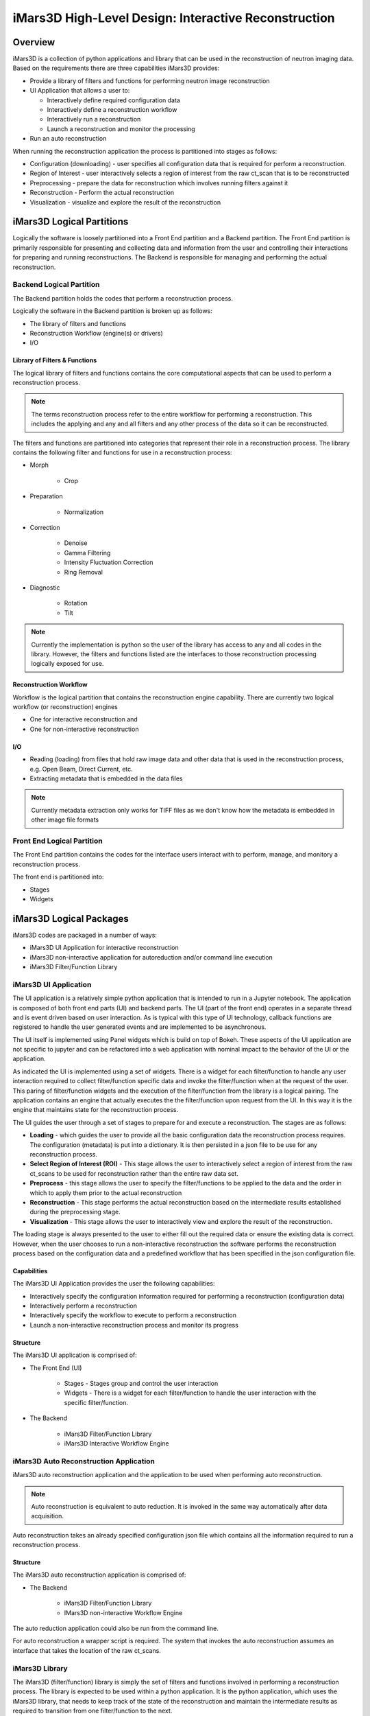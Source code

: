 .. _highlevel_design:

#####################################################
iMars3D High-Level Design: Interactive Reconstruction
#####################################################

Overview
########

iMars3D is a collection of python applications and library that can be used in the reconstruction of neutron imaging data.
Based on the requirements there are three capabilities iMars3D provides:

* Provide a library of filters and functions for performing neutron image reconstruction
* UI Application that allows a user to:

  * Interactively define required configuration data
  * Interactively define a reconstruction workflow
  * Interactively run a reconstruction
  * Launch a reconstruction and monitor the processing

* Run an auto reconstruction

When running the reconstruction application the process is partitioned into stages as follows:

* Configuration (downloading) - user specifies all configuration data that is required for perform a reconstruction.
* Region of Interest - user interactively selects a region of interest from the raw ct_scan that is to be reconstructed
* Preprocessing - prepare the data for reconstruction which involves running filters against it
* Reconstruction - Perform the actual reconstruction
* Visualization - visualize and explore the result of the reconstruction

iMars3D Logical Partitions
##########################

Logically the software is loosely partitioned into a Front End partition and a Backend partition.
The Front End partition is primarily responsible for presenting and collecting data and information from the user and controlling their interactions for preparing and running reconstructions.
The Backend is responsible for managing and performing the actual reconstruction.

Backend Logical Partition
=========================

The Backend partition holds the codes that perform a reconstruction process.

Logically the software in the Backend partition is broken up as follows:

* The library of filters and functions
* Reconstruction Workflow (engine(s) or drivers)
* I/O

Library of Filters & Functions
------------------------------

The logical library of filters and functions contains the core computational aspects that can be used to perform a reconstruction process.

.. note:: The terms reconstruction process refer to the entire workflow for performing a reconstruction.  This includes the applying and any and all filters and any other process of the data so it can be reconstructed.

The filters and functions are partitioned into categories that represent their role in a reconstruction process.
The library contains the following filter and functions for use in a reconstruction process:

* Morph

    * Crop

* Preparation

    * Normalization

* Correction

    * Denoise
    * Gamma Filtering
    * Intensity Fluctuation Correction
    * Ring Removal

* Diagnostic

    * Rotation
    * Tilt

.. note:: Currently the implementation is python so the user of the library has access to any and all codes in the library.  However, the filters and functions listed are the interfaces to those reconstruction processing logically exposed for use.

Reconstruction Workflow
-----------------------

Workflow is the logical partition that contains the reconstruction engine capability.
There are currently two logical workflow (or reconstruction) engines

* One for interactive reconstruction and
* One for non-interactive reconstruction

I/O
---

*  Reading (loading) from files that hold raw image data and other data that is used in the reconstruction process, e.g. Open Beam, Direct Current, etc.
*  Extracting metadata that is embedded in the data files

.. note:: Currently metadata extraction only works for TIFF files as we don't know how the metadata is embedded in other image file formats


Front End Logical Partition
===========================

The Front End partition contains the codes for the interface users interact with to perform, manage, and monitory a reconstruction process.

The front end is partitioned into:

* Stages
* Widgets

iMars3D Logical Packages
##########################

iMars3D codes are packaged in a number of ways:

* iMars3D UI Application for interactive reconstruction
* iMars3D non-interactive application for autoreduction and/or command line execution
* iMars3D Filter/Function Library

iMars3D UI Application
======================

The UI application is a relatively simple python application that is intended to run in a Jupyter notebook.
The application is composed of both front end parts (UI) and backend parts.
The UI (part of the front end) operates in a separate thread and is event driven based on user interaction.
As is typical with this type of UI technology, callback functions are registered to handle the user generated events and are implemented to be asynchronous.

The UI itself is implemented using Panel widgets which is build on top of Bokeh.
These aspects of the UI application are not specific to jupyter and can be refactored into a web application with nominal impact to the behavior of the UI or the application.

As indicated the UI is implemented using a set of widgets.
There is a widget for each filter/function to handle any user interaction required to collect filter/function specific data and invoke the filter/function when at the request of the user.
This paring of filter/function widgets and the execution of the filter/function from the library is a logical pairing.
The application contains an engine that actually executes the the filter/function upon request from the UI.
In this way it is the engine that maintains state for the reconstruction process.

The UI guides the user through a set of stages to prepare for and execute a reconstruction.  The stages are as follows:

* **Loading** - which guides the user to provide all the basic configuration data the reconstruction process requires.  The configuration (metadata) is put into a dictionary.  It is then persisted in a json file to be use for any reconstruction process.
* **Select Region of Interest (ROI)** - This stage allows the user to interactively select a region of interest from the raw ct_scans to be used for reconstruction rather than the entire raw data set.
* **Preprocess** - this stage allows the user to specify the filter/functions to be applied to the data and the order in which to apply them prior to the actual reconstruction
* **Reconstruction** - This stage performs the actual reconstruction based on the intermediate results established during the preprocessing stage.
* **Visualization** - This stage allows the user to interactively view and explore the result of the reconstruction.

The loading stage is always presented to the user to either fill out the required data or ensure the existing data is correct.
However, when the user chooses to run a non-interactive reconstruction the software performs the reconstruction process based on the configuration data and a predefined workflow that has been specified in the json configuration file.



Capabilities
------------

The iMars3D UI Application provides the user the following capabilities:

* Interactively specify the configuration information required for performing a reconstruction (configuration data)
* Interactively perform a reconstruction
* Interactively specify the workflow to execute to perform a reconstruction
* Launch a non-interactive reconstruction process and monitor its progress

Structure
---------

The iMars3D UI application is comprised of:

* The Front End (UI)

    * Stages - Stages group and control the user interaction
    * Widgets - There is a widget for each filter/function to handle the user interaction with the specific filter/function.

* The Backend

    * iMars3D Filter/Function Library
    * iMars3D Interactive Workflow Engine


iMars3D Auto Reconstruction Application
=======================================

iMars3D auto reconstruction application and the application to be used when performing auto reconstruction.

.. note:: Auto reconstruction is equivalent to auto reduction. It is invoked in the same way automatically after data acquisition.

Auto reconstruction takes an already specified configuration json file which contains all the information required to run a reconstruction process.

Structure
---------

The iMars3D auto reconstruction application is comprised of:

* The Backend

    * iMars3D Filter/Function Library
    * IMars3D non-interactive Workflow Engine

The auto reduction application could also be run from the command line.

For auto reconstruction a wrapper script is required.
The system that invokes the auto reconstruction assumes an interface that takes the location of the raw ct_scans.

iMars3D Library
===============

The iMars3D (filter/function) library is simply the set of filters and functions involved in performing a reconstruction process.
The library is expected to be used within a python application.
It is the python application, which uses the iMars3D library, that needs to keep track of the state of the reconstruction and maintain the intermediate results as required to transition from one filter/function to the next.

iMars3D Key Design Decisions
############################

This section contains key design decision (DD)

DD: There is a UI widget for each filter/function.
The widget handles the interaction with the user to collect the data (parameters) required to execute the filter/function, if any.

DD: During Interactive reconstruction the UI software will wait for the user to execute the filter before saving the associated configuration (parameter) data.

DD:The option to save to disk the result of running a filter/function (intermediate data) will be a checkbox.
The intermediate data will be saved when the user selects to save the configuration data.
If the box is checked prior to running the filter it is ignored.

DD:The widget associated with the filter/function calls a single function (interface) on the interactive reconstruction engine method.  The filter/function widget serializes itself to a dictionary entry that is passed to this single interface on the engine.  There is one interface function all filter/functions user on the engine instead of the engine having an interface for each filter/function.

DD:There will be two buffers to hold results.
The current buffer holds the accepted result from the previous filter/function.
A temporary buffer holds the result of the current filter/function execution.
This is to allow the user the ability to reject the intermediate result if desired.
If/when the intermediate result from executing the current filter/function is satisfactory it will be copied to the current buffer and the temporary buffer will be used for the next filter/function to execute.

DD: There is a single widget used for displaying the filter/function intermediate result. The viewer widget does not copy the data to be visualized but rather uses the content of temporary buffer directly.

DD: Currently the UI Application only performs one reconstruction.  It must then be closed and restarted.

DD: [Future] Reset and clear all fields and release any numpy arrays retained by the kernel.  This would allow a user to execute another reconstruction without having to stop and restart the app.  This will be necessary prior to implementing this app as a web app.
